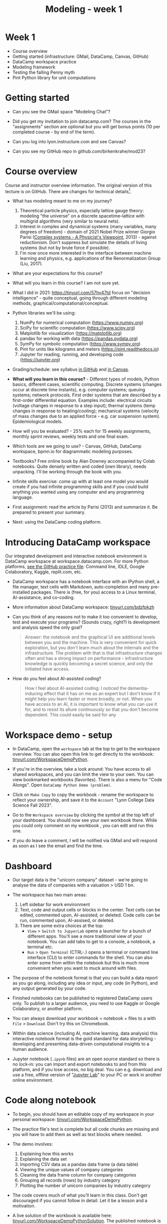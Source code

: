 #+title: Modeling - week 1
#+startup: overview hideblocks indent inlineimages
#+property: header-args:R :results output :noweb yes
#+property: header-args:python :results output :noweb yes
#+options: toc:1 num:1
* Week 1

- Course overview
- Getting started (infrastructure: GMail, DataCamp, Canvas, GitHub)
- DataCamp workspace practice
- Modeling framework
- Testing the falling Penny myth
- Pint Python library for unit computations

* Getting started

- Can you see the GMail space "Modeling Chat"?

- Did you get my invitation to join datacamp.com? The courses in the
  "assignments" section are optional but you will get bonus points (10
  per completed course - by end of the term).

- Can you log into lyon.instructure.com and see Canvas?

- Can you see my GitHub repo in github.com/birkenkrahe/mod23?

* Course overview

Course and instructor overview information. The original version of
this lecture is on GitHub. There are changes for technical
details[fn:1].

- What has modeling meant to me on my journey?
  1. Theoretical particle physics, especially lattice gauge theory:
     modeling "the universe" on a discrete spacetime-lattice with
     multigrid algorithms (very similar to neural nets).
  2. Interest in complex and dynamical systems (many variables, many
     degrees of freedom) - domain of 2021 Nobel Prize winner Giorgio
     Parisi ([[https://drive.google.com/file/d/1dYxDOjJJM-cyuuDR8dcb4mfSQwi-0EeP/view?usp=sharing][Complex systems - A Physicist's Viewpoint]], 2013) -
     against reductionism. Don't suppress but simulate the details of
     living systems (but not by brute force if possible).
  3. I'm now once more interested in the interface between machine
     learning and physics, e.g. applications of the Renormalization
     Group (Liu, 2017).

- What are your expectations for this course?

- What will you learn in this course? I am not sure yet.

- What I did in 2021: https://tinyurl.com/57hv47td focus on "decision
  intelligence" - quite conceptual, going through different modeling
  methods, graphical/computational/conceptual.

- Python libraries we'll be using:
  1. NumPy for numerical computation (https://www.numpy.org)
  2. SciPy for scientific computation (https://www.scipy.org)
  3. Matplotlib for visualization (https://matplotlib.org)
  4. pandas for working with data (https://pandas.pydata.org)
  5. SymPy for symbolic computation (https://www.sympy.org)
  6. Pint for units like kilograms and meters
     (https://pint.readthedocs.io)
  7. Jupyter for reading, running, and developing code
     (https://jupyter.org)

- Grading/schedule: see syllabus [[https://github.com/birkenkrahe/mod23/blob/main/org/syllabus.org][in GitHub]] and [[https://lyon.instructure.com/courses/1443/assignments/syllabus][in Canvas]].

- *What will you learn in this course?* - Different types of models,
  Python basics, different cases, scientific computing. Discrete
  systems (changes occur at discrete time instants), e.g.  computer
  systems; queuing systems; network protocols. First order systems
  that are described by a first-order differential equation. Examples
  include: electrical circuits (voltage changes in response to a step
  input); thermal systems (temp changes in response to
  heating/cooling); mechanical systems (velocity of mass changes due
  to an applied force - e.g. car suspension system). Epidemiological
  models.

- How will you be evaluated? - 25% each for 15 weekly assignments,
  monthly sprint reviews, weekly tests and one final exam.

- Which tools are we going to use? - Canvas, GitHub, DataCamp
  workspace, bpmn.io for diagrammatic modeling purposes.

- Textbooks? Free online book by Alan Downey accompanied by Colab
  notebooks. Quite densely written and coded (own library), needs
  unpacking. I'll be working through the book with you.

- Infinite skills exercise: come up with at least one model you would
  create if you had infinite programming skills and if you could build
  anything you wanted using any computer and any programming language.

- First assignment: read the article by Parisi (2013) and summarize
  it. Be prepared to present your summary.

- Next: using the DataCamp coding platform.

* Introducing DataCamp workspace

Our integrated development and interactive notebook environment is
DataCamp workspace at workspace.datacamp.com. For more Python
platforms, [[https://github.com/birkenkrahe/py/blob/main/org/0_course_practice.org][see the GitHub practice file]]: Command line, IDLE, Google
Colaboratory, Kaggle, replit.com, etc.

- DataCamp workspace has a notebook interface with an IPython
  shell, a file manager, text cells with Markdown, auto-completion and
  many pre-installed packages. There is (free, for you) access to a
  Linux terminal, AI-assistance, and co-coding.

- More information about DataCamp workspace: [[https://tinyurl.com/bdzfpkzh][tinyurl.com/bdzfpkzh]]

- Can you think of any reasons not to make it too convenient to
  develop, test and execute your programs? (Sounds crazy, right?) Is
  development and analysis speed the only goal?
  #+begin_quote
  /Answer:/ the notebook and the graphical UI are additional levels
  between you and the machine. This is very convenient for quick
  exploration, but you don't learn much about the internals and the
  infrastructure. The problem with that is that infrastructure changes
  often and has a strong impact on performance - infrastructure
  knowledge is quickly becoming a secret science, and only the
  initiated have access.
  #+end_quote

- How do you feel about AI-assisted coding?
  #+begin_quote
  How I feel about AI-assisted coding: I noticed the dementia-inducing
  effect that it has on me as an expert but I don't know if it might
  help you learn faster or more broadly, or not. When you have access
  to an AI, it is important to know what you can use it for, and to
  resist its allure continuously so that you don't become
  dependent. This could easily be said for any
  #+end_quote

* Workspace demo - setup

- In DataCamp, open the ~workspace~ tab at the top to get to the
  workspace overview. You can also open this link to get directly to
  the workbook: [[https://tinyurl.com/WorkspaceDemoPython][tinyurl.com/WorkspaceDemoPython]].

- If you're in the overview, take a look around: You have access
  to all shared workspaces, and you can limit the view to your
  own. You can view bookmarked workbooks (favorites). There is also a
  menu for "Code Alongs". Open ~DataCamp Python Demo (problem)~.

- Click on ~Make Copy~ to copy the workbook - rename the workspace
  to reflect your ownership, and save it to the ~Account~ "Lyon College
  Data Science Fall 2023".

- Go to the ~Workspace overview~ by clicking the symbol at the top left
  of your dashboard. You should now see your own workbook there. While
  you could only comment on my workbook , you can edit and run this
  one.

- If you do leave a comment, I will be notified via GMail and will
  respond as soon as I see the email and find the time.

* Dashboard

- Our target data is the "unicorn company" dataset - we're going
  to analyse the data of companies with a valuation > USD 1 bn.

- The workspace has two main areas:
  1) Left sidebar for work environment
  2) Text, code and output cells or blocks in the center. Text cells
     can be edited, commented upon, AI-assisted, or deleted. Code
     cells can be run, commented upon, AI-assised, or deleted.
  3) There are some extra choices at the top:
     - ~View~ > ~Switch to JupyerLab~ opens a launcher for a bunch of
       different apps. You'll see a more traditional view of your
       notebook. You can add tabs to get to a console, a notebook, a
       terminal etc.
     - ~Run~ > ~Open Terminal~ (CTRL-.) opens a terminal or command line
       interface (CLI) to enter commands for the shell. You can also
       enter some from within the notebook but this is much more
       convenient when you want to muck around with files.

- The purpose of the notebook format is that you can build a data
  report as you go along, including any idea or input, any code (in
  Python), and any output generated by your code.

- Finished notebooks can be published to registered DataCamp users
  only. To publish to a larger audience, you need to use Kaggle or
  Google Colaboratory, or another platform.

- You can always download your workbook = notebook + files to a
  with ~File~ > ~Download~. Don't try this on Chromebook.

- Within data science (including AI, machine learning, data
  analysis) this interactive notebook format is the gold standard for
  data storytelling - developing and presenting data-driven
  computational insights to a human audience.

- Jupyter notebook (~.ipynb~ files) are an open source standard so
  there is no lock-in: you can import and export notebooks to and from
  this platform, and if you lose access, no big deal. You can
  e.g. download and use a free, offline version of "[[https://jupyter.org/][Jupyter Lab]]" to
  your PC or work in another online environment.

* Code along notebook

- To begin, you should have an editable copy of my workspace in
  your personal workspace: [[https://tinyurl.com/WorkspaceDemoPython][tinyurl.com/WorkspaceDemoPython]].

- The practice file's text is complete but all code chunks are
  missing and you will have to add them as well as text blocks where
  needed.

- The demo involves:
  1) Explaining how this works
  2) Explaining the data set
  3) Importing CSV data as a pandas data frame (a data table)
  4) Viewing the unique values of company categories
  5) Cleaning the data frame column for company categories
  6) Grouping all records (rows) by industry category
  7) Plotting the number of unicorn companies by industry category

- The code covers much of what you'll learn in this class. Don't
  get discouraged if you cannot follow in detail. Let it be a lesson
  and a motivation.

- A live solution of the workbook is available here:
  [[https://tinyurl.com/WorkspaceDemoPythonSolution][tinyurl.com/WorkspaceDemoPythonSolution]]. The published notebook is
  available, too: [[https://tinyurl.com/WorkspaceDemoPublic][tinyurl.com/WorkspaceDemoPublic]].

* Understanding the sidebar

- Open the ~Files~ menu in the sidebar: you see the notebook (open)
  and the CSV file.

- Click on the three dots next to name of the CSV file to see
  different options.

- The option ~Query in new SQL cell~ opens a new code cell (at the
  very end of the notebook) with a SQL query command on all features
  (columns) of the CSV file. To execute this command, the CSV data are
  converted to a dataframe first.

- Create the SQL cell and run it, then press CTRL-Z twice to get
  back to the original notebook. You don't have to test the other
  option, ~Load as DataFrame~ because we're going to do this
  explicitly. But if you wanted to, this would create a Python cell
  with the commands to import the CSV data as a DataFrame.

- Click on the CSV file ~unicorn_companies.csv~ to open it.

- You see a headline with several features and 917 records of
  these features, one for each unicorn company. This is what is called
  'raw' data: in a Comma-Separated-Values (CSV) file, all values are
  separated by commas. The first line is special: it contains the
  headers, the names for the different columns.

* Importing a CSV file as a pandas ~DataFrame~

- Get back to your notebook. Next to the CSV file, select ~Copy
  path to clipboard~. Click on ~Files~ to close the menu. Now all you see
  is the (minimized) sidebar and the notebook.

- Code:
  #+begin_example python
  # import pandas
  import pandas as pd
  # read CSV file
  df = pd.read_csv('unicorn_companies.csv')
  # show data frame
  df
  #+end_example

- When you run this cell, either with the mouse or by entering
  CTRL-ENTER, the first 10 records of the DataFrame ~df~ and the
  headline with the features. You can also download the CSV dataset
  from here, and try to create a chart - better wait with that until
  you understand the data set better.

- Though the data look quite clean and appealing, a table view is
  not the best way to get an overview - there are many records.

* Viewing ~unique~ column (~pd.Series~) data

- For investment purposes, the ~Category~ column or feature is most
  interesting: this is the type of company. How many of these types
  are there?

- To print out all unique categories, we can use the ~unique~
  function, which will return all unique entries in the ~Category~
  column if we index the data frame accordingly:
  #+begin_example python
    help(pd.unique)
  #+end_example

- There's a lot of information in this helpfile. You can look for
  help using ~?~ or the ~help~ function:
  #+begin_example python
    ?pd.unique
    help(pd.unique)
  #+end_example

* Testing the AI coding assistant

- This is a good place to show off your ~AI~ assistant: you may not
  know how to look for help for ~unique~. Entering ~help(unique)~ or
  ~?unique~ will give an useless (to the beginner) error message: ~Object
  'unique' not found.~

- Add an ~AI~ code block. The assistant will ask you for a
  prompt. For simple questions like these, almost any prompt will do,
  e.g. ~I need help for the function `unique`.~ The marks around ~unique~
  will help the computer understand that you mean a command (these
  marks are also used for coding font markdown in text blocks).

- The information given by the AI is pretty exhausting and does
  not quite fit our problem - the issue is our prompt. Below the block
  you find another input field ~Tell our AI what to do...~ - Enter
  another prompt:
  #+begin_example
    I need the docstring for the function `pd.unique`.
  #+end_example
  This time, we get a better but still quite verbose answer in a code
  block that is automatically executed.

- We only want a short explanation that an absolute beginner can
  understand. Let's ask for that directly:
  #+begin_quote
  As an absolute beginner in Python, I need a very short explanation
  of what `pd.unique` does and how I can use it on a column of a data
  frame.
  #+end_quote

- Let's apply this knowledge to the ~'Category'~ column but instead
  of using the functional notation ~pd.unique(series)~, let's use the
  dot operator:
  #+begin_example python
    df["Category"].unique()
  #+end_example

- To test the AI yet again, remove the parentheses after the
  function call to ~unique~. This yields an error. At the bottom of the
  output, you can click on ~Fix & explain~.

- The first part of the AI response is correct - the parentheses
  are reconstituted. But then a ~NameError~ is unnecessarily generated
  because the AI does not have access to the Python environment, which
  includes the user-defined data frame ~df~. To correct this, you need
  to re-run the respective code and re-run this block thereafter!

- These experiments show that we're still quite far away from
  getting fully relieved of our coding burdens. This was (much) more
  work than necessary. A simple [[https://www.google.com/search?q=explain+pd.unique+in+Python&sca_esv=558456995&rlz=1C1GCEB_enUS965US965&ei=XVPhZPG1Ce2A0PEP8bmRsAg&ved=0ahUKEwix2KCS8-mAAxVtADQIHfFcBIYQ4dUDCBA&uact=5&oq=explain+pd.unique+in+Python&gs_lp=Egxnd3Mtd2l6LXNlcnAiG2V4cGxhaW4gcGQudW5pcXVlIGluIFB5dGhvbjIFEAAYogQyBRAAGKIESL8RUKIHWJAMcAF4AZABAJgBcqABugKqAQMxLjK4AQPIAQD4AQHCAgoQABhHGNYEGLADwgIKECEYoAEYwwQYCuIDBBgAIEGIBgGQBgg&sclient=gws-wiz-serp][Google search]] ("Explain pd.unique in
  Python") yields a quicker and better answer:
  #+begin_quote
  "The unique function in pandas is used to find the unique values
  from a series. A series is a single column of a data frame. We can
  use the unique function on any possible set of elements in
  Python. It can be used on a series of strings, integers, tuples,
  or mixed elements."
  #+end_quote

* Back to viewing the unique ~'Category'~ values

- To remove the extraneous information about data types in the
  printout (~array~) and print the list one item per line, you can also
  use a for loop or a /list comprehension/:
  #+begin_example python
  # Print out all categories - one per line
  for category in df['Category'].unique():
    print(category)
  # With a list comprehensionN
  [print(i) for i in df["Category"].unique()];
  #+end_example

- Here, we generate a new line with ~print~ for every unique record
  of the column. The semi-colon at the end stops a bunch of ~None~
  values to be printed afterwards ([[https://shareg.pt/GRpmKpZ][an IPython artefact]]).

- You can see that there are duplicates because of typos
  (~Finttech~) and capitalization (~Artificial Intelligence~). Let's
  remove the ambiguities.

* Clean data frame column ~Category~

- We can use ~df.replace~ to replace one value by another value
  inside our dataframe. We do not need to repeat the command but we
  can append methods to one another:
  #+begin_example python
    df_clean = df.replace(to_replace='Artificial intelligence',
                          value='Artificial Intelligence')\
                 .replace(to_replace='Finttech',
                          value='Fintech')
  #+end_example

* Share editing rights

- One of the neater properties of DataCamp Workspace is the ability to
  share your notebook and edit synchronously like in GoogleDocs.

- Click on the sharing sign at the top and share *editing* access with
  your neighbor by using his/her email. Also, reduce "General access"
  to "Disable access" - now nobody except those you invite via email
  can see your file.

- You have to use the person's email used for DataCamp - make sure
  it's their Lyon College email. Once they've been invited, you can
  let them access to edit, view, comment or remove their access.

- Print the new dataframe ~df_clean~ in each other's notebooks by adding
  a new code block with the command ~df_clean~.

- Once this is done, ~Remove~ access from your workspace for the other
  person.

* Grouping data by column values

-  To find out how many unicorn companies are there in each
  ~Category~ (aka industry), we group the corresponding records using
  the function ~pd.DataFrame.groupby~. The command in the code cell
  below performs several operations on the ~df_clean~ dataframe:

-  We use three functions: ~df.groupby()~ on the ~Category~ column
  ([[https://shareg.pt/UlD0wbz][ChatGPT summary]]), ~size~ to extract the number of records in each
  group, and ~sort_values~ to sort the result in descending order:
  #+begin_example python
    category_counts =\
        df_clean.groupby(by = 'Category', as_index=False)\
                .size()\
                .sort_values(by=['size'])
  #+end_example

- ~groupby(by = 'Category', as_index = False)~: This groups the
  dataframe by the ~'Category'~ column. The ~as_index = False~ parameter
  ensures that the resulting groups retain ~'Category'~ as a column
  rather than using it as an index.

- ~size()~: After grouping, this function is used to compute the
  size of each group. In the context of ~groupby~, the ~size()~ function
  returns a ~pd.Series~ (a vector or 1-dim array) with the number of
  items in each group. This is essentially a count of rows for each
  ~'Category'~.

- ~.sort_values(by=['size'])~: This sorts the resulting ~pd.Series~
  based on the size/count.

- Now, when you use the ~size()~ function with ~groupby~, the
  resulting ~pd.Series~ will have the counts of each group as its
  values. When you sort this and convert it back into a dataframe
  (which happens implicitly because of ~as_index=False~), the counts
  become a new column. By default, this column is named ~size~ – hence
  the creation of a new column named ~size~ in the output.

- The result, ~category_counts~, is a pandas data frame with two
  columns sorted by size of group rather than alphabetically. When you
  let Colab suggest a graph, you get a line plot, a histogram
  (distribution) and a time series. ~type~ returns the data structure of
  its argument, and ~pd.DataFrame.shape~ is an attribute of the
  dataframe that contains its dimensions.
  #+begin_example python
    # show the data type of category_counts
    print(type(category_counts))
    # show the dimension of category counts
    print(category_counts.shape)
  #+end_example

* Plotting data

- The result, ~category_counts~, is a pandas data frame with two
  columns sorted by size of group rather than alphabetically. When you
  let Colab suggest a graph, you get a line plot, a histogram
  (distribution) and a time series. ~type~ returns the data structure
  of its argument, and ~pd.DataFrame.shape~ is an attribute of the
  dataframe that contains its dimensions.

- There are many different graphics packages available. The one
  most often mentioned is ~matplotlib~. It is a great package to get a
  quick overview but you usually need to customize the graphs quite a
  bit before they look publishable.

  Instead, we use the ~plotly~ package, which has an express module that
  does most of the heavy lifting for us. All it needs is the data and
  the names of the x and y column, and a title:
  #+begin_example python
  # import plotly.express
  import plotly.express as px
  # Create a bar plot of category group size vs. category
  px.bar(category_counts,
       x = 'Category',
       y = 'size',
       title='Unicorn company distribution across industries')
  #+end_example

- ~plotly~ is a plotting library, and ~plotly.express~ is a module to
  provide a range of plot types quickly ([[https://shareg.pt/4rEGXS1][ChatGPT help]] and [[https://plotly.com/python/plotly-express/][online doc]]).

- Compare the result when using ~matplotlib.pyplot~: instead of
  one line, we need several lines of code to get a similarly appealing
  result. However, as I said, for quick data exploration, this is the
  way to go.
  #+begin_example python
  # import matplotlib.pyplot
  import matplotlib.pyplot as plt
  # plot category group size vs. Category
  plt.bar(category_counts['Category'],
         category_counts['size'])
  # rotate the x ticks by 90 degrees to make them readable
  plt.xticks(rotation=-90)
  # add a title
  plt.title("Unicorn company distribution across industries")
  # label the y-axis
  plt.ylabel('Frequency')
  # draw a grid to increase readability
  plt.grid()
  # show the final plot
  plt.show()
  #+end_example


* Workspace - Summary (exercise)

- Workspace offers [[https://jupyter.org/][Jupyter]] notebooks in Python, R and SQL.
- WS Notebooks contain text, code, output ("[[https://en.wikipedia.org/wiki/Literate_programming][literate programming]]").
- WS Notebooks have pre-installed libraries and sample data
- WS notebooks run an [[https://ipython.org/][IPython]] shell
- WS notebooks can be downloaded/uploaded as ~.ipynb~ files
- WS notebooks can be shared with other [DataCamp] users
- WS notebooks can be [[https://app.datacamp.com/workspace/w/673a5c14-1777-45e0-ac25-6b882ce06fc5][published]] to [DataCamp] portfolios


* Workspace and modeling (exercise)

If modeling is "defined" by the relationships shown in the diagram
(from Downey's book p.4), where does coding with interactive notebooks
fit in? More specifically, which parts of the workspace play a role in
which part of the diagram? ([[https://github.com/birkenkrahe/mod23/blob/main/img/modeling.png][link]])
#+attr_latex: :width 400px
#+caption: Source: Downey (2023)
[[../img/modeling.png]]
#+begin_quote
1) The workspace is a software system. It can be subjected to
   measurements, which generate data (about the workbook),
   e.g. session time.
2) The notebook can be used to create a model of a real system:
   e.g. the unicorn data frame (and data set) is an abstraction
   because only certain features (columns) are retained.
3) The model (data frame) can then be subjected to further analysis,
   e.g. we can build a model to predict the frequency of unicorns in
   industries based on the collected data (what type of model?)
4) Sticking to the fact that the workspace itself is a system, we
   could predict future session time lengths based on previous
   usage. A lineplot would show the session times over time (that is a
   time series), and linear extrapolation would predict the evolution
   of the session times.
5) To validate the prediction, further measurements can be taken and
   plotted alongside the prediction.
#+end_quote

An alternative model: discuss the differences! (link)
#+attr_latex: :width 400px
#+caption: Source: Giordano et al. (2014)
[[../img/modeling1.png]]
#+begin_quote
- "Simulation" (from Model to Prediction) is missing
- "Validation" (from Prediction to Data) goes both ways while
  "interpretation" of a mathematical model only goes one way.
- System is equivalent to Real-world data but instead of
  "verification" of the predictions or explanations, the first model
  posits measurements to obtain data which enter a feedback loop with
  the predictions.
- The first model is more general, the second one only deals with
  mathematical modeling of real-world data.
- Deep learning models for example, which are trained on real-world
  data and can be validated using test data, are not covered here.
#+end_quote

* References

CB Insights. The Complete List of Unicorn Companies. CB
Insights. Published 2023. Accessed August
19, 2023. https://www.cbinsights.com/research-unicorn-companies

Downey AB. Modeling and Simulation in Python. NoStarch
Press; 2023. https://allendowney.github.io/ModSimPy/

Giordano FR, Fox WP,Horton SB. A First Course in Mathematical
Modeling (5e). Cengage Learning 2013.

Google LLC. Google Colaboratory. Accessed August
19, 2023. https://colab.research.google.com

Liu, Z (2017). Machine Learning and the Renormalization
Group. https://tinyurl.com/57nyk3y7

Parisi G (2013). Complex Systems: A Physicist's
Viewpoint. https://arxiv.org/pdf/cond-mat/0205297.pdf

Pérez F, Granger BE. IPython (Version 8.14.0). IPython Development
Team. Published 2023. Accessed August 19, 2023. https://ipython.org

Python Software Foundation. Python (Version 3.8.10). Python Software
Foundation. Published 2021. Accessed August
19, 2023. https://www.python.org

Schouwenaars F, Cotton R. Unicorn
companies. DataCamp. Published 2022. Accessed August
19, 2023. http://bit.ly/ws-unicorn

* Footnotes

[fn:1]Example: in the summer 2023 course when the material was
created, we used Google Colaboratory, replit.com and IDLE, while in
this course we will only use the online DataCamp Workspace platform.
